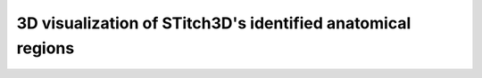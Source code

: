 3D visualization of STitch3D's identified anatomical regions
=========================================================

.. raw:: html
   :file: human_heart_clusters_3d.html